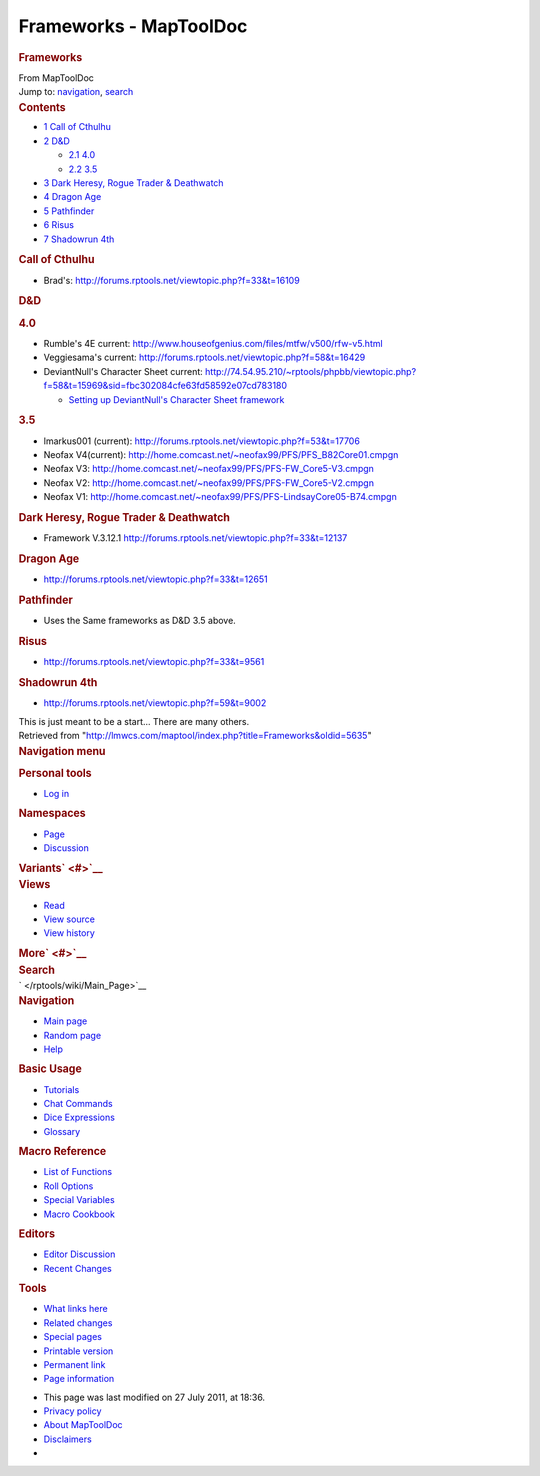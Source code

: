 =======================
Frameworks - MapToolDoc
=======================

.. contents::
   :depth: 3
..

.. container:: noprint
   :name: mw-page-base

.. container:: noprint
   :name: mw-head-base

.. container:: mw-body
   :name: content

   .. container:: mw-indicators

   .. rubric:: Frameworks
      :name: firstHeading
      :class: firstHeading

   .. container:: mw-body-content
      :name: bodyContent

      .. container::
         :name: siteSub

         From MapToolDoc

      .. container::
         :name: contentSub

      .. container:: mw-jump
         :name: jump-to-nav

         Jump to: `navigation <#mw-head>`__, `search <#p-search>`__

      .. container:: mw-content-ltr
         :name: mw-content-text

         .. container:: toc
            :name: toc

            .. container::
               :name: toctitle

               .. rubric:: Contents
                  :name: contents

            -  `1 Call of Cthulhu <#Call_of_Cthulhu>`__
            -  `2 D&D <#D.26D>`__

               -  `2.1 4.0 <#4.0>`__
               -  `2.2 3.5 <#3.5>`__

            -  `3 Dark Heresy, Rogue Trader &
               Deathwatch <#Dark_Heresy.2C_Rogue_Trader_.26_Deathwatch>`__
            -  `4 Dragon Age <#Dragon_Age>`__
            -  `5 Pathfinder <#Pathfinder>`__
            -  `6 Risus <#Risus>`__
            -  `7 Shadowrun 4th <#Shadowrun_4th>`__

         .. rubric:: Call of Cthulhu
            :name: call-of-cthulhu

         -  Brad's: http://forums.rptools.net/viewtopic.php?f=33&t=16109

         .. rubric:: D&D
            :name: dd

         .. rubric:: 4.0
            :name: section

         -  Rumble's 4E current:
            http://www.houseofgenius.com/files/mtfw/v500/rfw-v5.html
         -  Veggiesama's current:
            http://forums.rptools.net/viewtopic.php?f=58&t=16429
         -  DeviantNull's Character Sheet current:
            http://74.54.95.210/~rptools/phpbb/viewtopic.php?f=58&t=15969&sid=fbc302084cfe63fd58592e07cd783180

            -  `Setting up DeviantNull's Character Sheet
               framework </rptools/wiki/Setting_up_DeviantNull%27s_Character_Sheet_framework>`__

         .. rubric:: 3.5
            :name: section-1

         -  lmarkus001 (current):
            http://forums.rptools.net/viewtopic.php?f=53&t=17706
         -  Neofax V4(current):
            http://home.comcast.net/~neofax99/PFS/PFS_B82Core01.cmpgn
         -  Neofax V3:
            http://home.comcast.net/~neofax99/PFS/PFS-FW_Core5-V3.cmpgn
         -  Neofax V2:
            http://home.comcast.net/~neofax99/PFS/PFS-FW_Core5-V2.cmpgn
         -  Neofax V1:
            http://home.comcast.net/~neofax99/PFS/PFS-LindsayCore05-B74.cmpgn

         .. rubric:: Dark Heresy, Rogue Trader & Deathwatch
            :name: dark-heresy-rogue-trader-deathwatch

         -  Framework V.3.12.1
            http://forums.rptools.net/viewtopic.php?f=33&t=12137

         .. rubric:: Dragon Age
            :name: dragon-age

         -  http://forums.rptools.net/viewtopic.php?f=33&t=12651

         .. rubric:: Pathfinder
            :name: pathfinder

         -  Uses the Same frameworks as D&D 3.5 above.

         .. rubric:: Risus
            :name: risus

         -  http://forums.rptools.net/viewtopic.php?f=33&t=9561

         .. rubric:: Shadowrun 4th
            :name: shadowrun-4th

         -  http://forums.rptools.net/viewtopic.php?f=59&t=9002

         This is just meant to be a start... There are many others.

      .. container:: printfooter

         Retrieved from
         "http://lmwcs.com/maptool/index.php?title=Frameworks&oldid=5635"

      .. container:: catlinks catlinks-allhidden
         :name: catlinks

      .. container:: visualClear

.. container::
   :name: mw-navigation

   .. rubric:: Navigation menu
      :name: navigation-menu

   .. container::
      :name: mw-head

      .. container::
         :name: p-personal

         .. rubric:: Personal tools
            :name: p-personal-label

         -  `Log
            in </maptool/index.php?title=Special:UserLogin&returnto=Frameworks>`__

      .. container::
         :name: left-navigation

         .. container:: vectorTabs
            :name: p-namespaces

            .. rubric:: Namespaces
               :name: p-namespaces-label

            -  `Page </rptools/wiki/Frameworks>`__
            -  `Discussion </rptools/wiki/Talk:Frameworks>`__

         .. container:: vectorMenu emptyPortlet
            :name: p-variants

            .. rubric:: Variants\ ` <#>`__
               :name: p-variants-label

            .. container:: menu

      .. container::
         :name: right-navigation

         .. container:: vectorTabs
            :name: p-views

            .. rubric:: Views
               :name: p-views-label

            -  `Read </rptools/wiki/Frameworks>`__
            -  `View
               source </maptool/index.php?title=Frameworks&action=edit>`__
            -  `View
               history </maptool/index.php?title=Frameworks&action=history>`__

         .. container:: vectorMenu emptyPortlet
            :name: p-cactions

            .. rubric:: More\ ` <#>`__
               :name: p-cactions-label

            .. container:: menu

         .. container::
            :name: p-search

            .. rubric:: Search
               :name: search

            .. container::
               :name: simpleSearch

   .. container::
      :name: mw-panel

      .. container::
         :name: p-logo

         ` </rptools/wiki/Main_Page>`__

      .. container:: portal
         :name: p-navigation

         .. rubric:: Navigation
            :name: p-navigation-label

         .. container:: body

            -  `Main page </rptools/wiki/Main_Page>`__
            -  `Random page </rptools/wiki/Special:Random>`__
            -  `Help <https://www.mediawiki.org/wiki/Special:MyLanguage/Help:Contents>`__

      .. container:: portal
         :name: p-Basic_Usage

         .. rubric:: Basic Usage
            :name: p-Basic_Usage-label

         .. container:: body

            -  `Tutorials </rptools/wiki/Category:Tutorial>`__
            -  `Chat Commands </rptools/wiki/Chat_Commands>`__
            -  `Dice Expressions </rptools/wiki/Dice_Expressions>`__
            -  `Glossary </rptools/wiki/Glossary>`__

      .. container:: portal
         :name: p-Macro_Reference

         .. rubric:: Macro Reference
            :name: p-Macro_Reference-label

         .. container:: body

            -  `List of
               Functions </rptools/wiki/Category:Macro_Function>`__
            -  `Roll Options </rptools/wiki/Category:Roll_Option>`__
            -  `Special
               Variables </rptools/wiki/Category:Special_Variable>`__
            -  `Macro Cookbook </rptools/wiki/Category:Cookbook>`__

      .. container:: portal
         :name: p-Editors

         .. rubric:: Editors
            :name: p-Editors-label

         .. container:: body

            -  `Editor Discussion </rptools/wiki/Editor>`__
            -  `Recent Changes </rptools/wiki/Special:RecentChanges>`__

      .. container:: portal
         :name: p-tb

         .. rubric:: Tools
            :name: p-tb-label

         .. container:: body

            -  `What links
               here </rptools/wiki/Special:WhatLinksHere/Frameworks>`__
            -  `Related
               changes </rptools/wiki/Special:RecentChangesLinked/Frameworks>`__
            -  `Special pages </rptools/wiki/Special:SpecialPages>`__
            -  `Printable
               version </maptool/index.php?title=Frameworks&printable=yes>`__
            -  `Permanent
               link </maptool/index.php?title=Frameworks&oldid=5635>`__
            -  `Page
               information </maptool/index.php?title=Frameworks&action=info>`__

.. container::
   :name: footer

   -  This page was last modified on 27 July 2011, at 18:36.

   -  `Privacy policy </rptools/wiki/MapToolDoc:Privacy_policy>`__
   -  `About MapToolDoc </rptools/wiki/MapToolDoc:About>`__
   -  `Disclaimers </rptools/wiki/MapToolDoc:General_disclaimer>`__

   -  |Powered by MediaWiki|

   .. container::

.. |Powered by MediaWiki| image:: /maptool/resources/assets/poweredby_mediawiki_88x31.png
   :width: 88px
   :height: 31px
   :target: //www.mediawiki.org/
